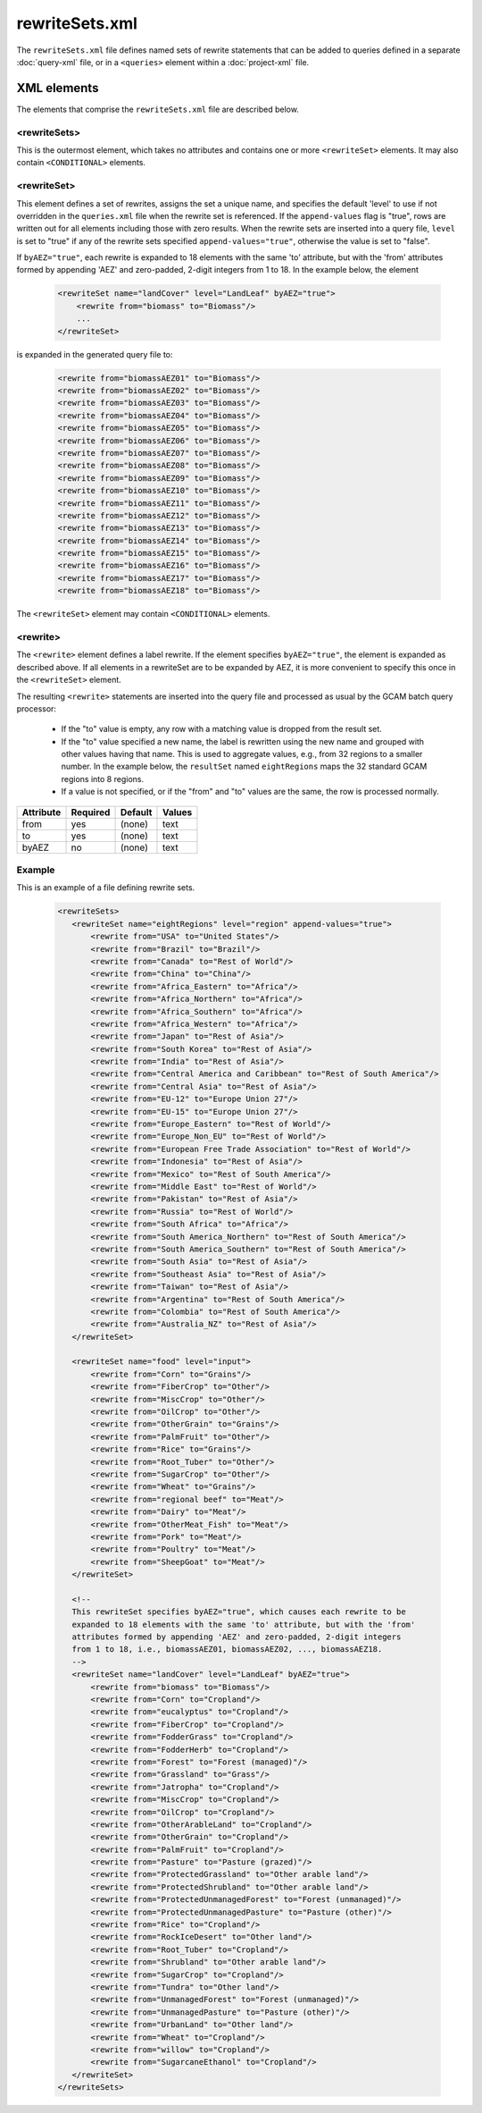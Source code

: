 rewriteSets.xml
=================
The ``rewriteSets.xml`` file defines named sets of rewrite statements that
can be added to queries defined in a separate :doc:`query-xml` file, or in
a ``<queries>`` element within a :doc:`project-xml` file.

XML elements
------------

The elements that comprise the ``rewriteSets.xml`` file are described below.

.. seealso::
   Some elements of the ``rewriteSets.xml`` file can contain ``<CONDITIONAL>``
   elements, as described below. See :doc:`conditional-xml` for further details.

<rewriteSets>
^^^^^^^^^^^^^
This is the outermost element, which takes no attributes and contains one
or more ``<rewriteSet>`` elements. It may also contain ``<CONDITIONAL>``
elements.

<rewriteSet>
^^^^^^^^^^^^^
This element defines a set of rewrites, assigns the set a unique name, and
specifies the default 'level' to use if not overridden in the ``queries.xml``
file when the rewrite set is referenced. If the ``append-values`` flag is
"true", rows are written out for all elements including those with zero results.
When the rewrite sets are inserted into a query file, ``level`` is set to "true"
if any of the rewrite sets specified ``append-values="true"``, otherwise the
value is set to "false".

If ``byAEZ="true"``, each rewrite is expanded to 18 elements with the same
'to' attribute, but with the 'from' attributes formed by appending 'AEZ'
and zero-padded, 2-digit integers from 1 to 18. In the example below, the
element

    .. code-block:: xml

       <rewriteSet name="landCover" level="LandLeaf" byAEZ="true">
           <rewrite from="biomass" to="Biomass"/>
           ...
       </rewriteSet>

is expanded in the generated query file to:

    .. code-block:: xml

       <rewrite from="biomassAEZ01" to="Biomass"/>
       <rewrite from="biomassAEZ02" to="Biomass"/>
       <rewrite from="biomassAEZ03" to="Biomass"/>
       <rewrite from="biomassAEZ04" to="Biomass"/>
       <rewrite from="biomassAEZ05" to="Biomass"/>
       <rewrite from="biomassAEZ06" to="Biomass"/>
       <rewrite from="biomassAEZ07" to="Biomass"/>
       <rewrite from="biomassAEZ08" to="Biomass"/>
       <rewrite from="biomassAEZ09" to="Biomass"/>
       <rewrite from="biomassAEZ10" to="Biomass"/>
       <rewrite from="biomassAEZ11" to="Biomass"/>
       <rewrite from="biomassAEZ12" to="Biomass"/>
       <rewrite from="biomassAEZ13" to="Biomass"/>
       <rewrite from="biomassAEZ14" to="Biomass"/>
       <rewrite from="biomassAEZ15" to="Biomass"/>
       <rewrite from="biomassAEZ16" to="Biomass"/>
       <rewrite from="biomassAEZ17" to="Biomass"/>
       <rewrite from="biomassAEZ18" to="Biomass"/>

The ``<rewriteSet>`` element may contain ``<CONDITIONAL>`` elements.

<rewrite>
^^^^^^^^^^^^^
The ``<rewrite>`` element defines a label rewrite. If the element
specifies ``byAEZ="true"``, the element is expanded as described
above. If all elements in a rewriteSet are to be expanded by AEZ,
it is more convenient to specify this once in the ``<rewriteSet>``
element.

The resulting ``<rewrite>`` statements are inserted into the query
file and processed as usual by the GCAM batch query processor:

   * If the "to" value is empty, any row with a matching value is
     dropped from the result set.

   * If the "to" value specified a new name, the label is rewritten
     using the new name and grouped with other values having that
     name. This is used to aggregate values, e.g., from 32 regions
     to a smaller number. In the example below, the ``resultSet``
     named ``eightRegions`` maps the 32 standard GCAM regions into
     8 regions.

   * If a value is not specified, or if the "from" and "to" values
     are the same, the row is processed normally.

+-------------+------------+-----------+----------+
| Attribute   | Required   | Default   | Values   |
+=============+============+===========+==========+
| from        | yes        | (none)    | text     |
+-------------+------------+-----------+----------+
| to          | yes        | (none)    | text     |
+-------------+------------+-----------+----------+
| byAEZ       | no         | (none)    | text     |
+-------------+------------+-----------+----------+


Example
^^^^^^^^
This is an example of a file defining rewrite sets.

  .. code-block:: xml

     <rewriteSets>
        <rewriteSet name="eightRegions" level="region" append-values="true">
            <rewrite from="USA" to="United States"/>
            <rewrite from="Brazil" to="Brazil"/>
            <rewrite from="Canada" to="Rest of World"/>
            <rewrite from="China" to="China"/>
            <rewrite from="Africa_Eastern" to="Africa"/>
            <rewrite from="Africa_Northern" to="Africa"/>
            <rewrite from="Africa_Southern" to="Africa"/>
            <rewrite from="Africa_Western" to="Africa"/>
            <rewrite from="Japan" to="Rest of Asia"/>
            <rewrite from="South Korea" to="Rest of Asia"/>
            <rewrite from="India" to="Rest of Asia"/>
            <rewrite from="Central America and Caribbean" to="Rest of South America"/>
            <rewrite from="Central Asia" to="Rest of Asia"/>
            <rewrite from="EU-12" to="Europe Union 27"/>
            <rewrite from="EU-15" to="Europe Union 27"/>
            <rewrite from="Europe_Eastern" to="Rest of World"/>
            <rewrite from="Europe_Non_EU" to="Rest of World"/>
            <rewrite from="European Free Trade Association" to="Rest of World"/>
            <rewrite from="Indonesia" to="Rest of Asia"/>
            <rewrite from="Mexico" to="Rest of South America"/>
            <rewrite from="Middle East" to="Rest of World"/>
            <rewrite from="Pakistan" to="Rest of Asia"/>
            <rewrite from="Russia" to="Rest of World"/>
            <rewrite from="South Africa" to="Africa"/>
            <rewrite from="South America_Northern" to="Rest of South America"/>
            <rewrite from="South America_Southern" to="Rest of South America"/>
            <rewrite from="South Asia" to="Rest of Asia"/>
            <rewrite from="Southeast Asia" to="Rest of Asia"/>
            <rewrite from="Taiwan" to="Rest of Asia"/>
            <rewrite from="Argentina" to="Rest of South America"/>
            <rewrite from="Colombia" to="Rest of South America"/>
            <rewrite from="Australia_NZ" to="Rest of Asia"/>
        </rewriteSet>

        <rewriteSet name="food" level="input">
            <rewrite from="Corn" to="Grains"/>
            <rewrite from="FiberCrop" to="Other"/>
            <rewrite from="MiscCrop" to="Other"/>
            <rewrite from="OilCrop" to="Other"/>
            <rewrite from="OtherGrain" to="Grains"/>
            <rewrite from="PalmFruit" to="Other"/>
            <rewrite from="Rice" to="Grains"/>
            <rewrite from="Root_Tuber" to="Other"/>
            <rewrite from="SugarCrop" to="Other"/>
            <rewrite from="Wheat" to="Grains"/>
            <rewrite from="regional beef" to="Meat"/>
            <rewrite from="Dairy" to="Meat"/>
            <rewrite from="OtherMeat_Fish" to="Meat"/>
            <rewrite from="Pork" to="Meat"/>
            <rewrite from="Poultry" to="Meat"/>
            <rewrite from="SheepGoat" to="Meat"/>
        </rewriteSet>

        <!--
        This rewriteSet specifies byAEZ="true", which causes each rewrite to be
        expanded to 18 elements with the same 'to' attribute, but with the 'from'
        attributes formed by appending 'AEZ' and zero-padded, 2-digit integers
        from 1 to 18, i.e., biomassAEZ01, biomassAEZ02, ..., biomassAEZ18.
        -->
        <rewriteSet name="landCover" level="LandLeaf" byAEZ="true">
            <rewrite from="biomass" to="Biomass"/>
            <rewrite from="Corn" to="Cropland"/>
            <rewrite from="eucalyptus" to="Cropland"/>
            <rewrite from="FiberCrop" to="Cropland"/>
            <rewrite from="FodderGrass" to="Cropland"/>
            <rewrite from="FodderHerb" to="Cropland"/>
            <rewrite from="Forest" to="Forest (managed)"/>
            <rewrite from="Grassland" to="Grass"/>
            <rewrite from="Jatropha" to="Cropland"/>
            <rewrite from="MiscCrop" to="Cropland"/>
            <rewrite from="OilCrop" to="Cropland"/>
            <rewrite from="OtherArableLand" to="Cropland"/>
            <rewrite from="OtherGrain" to="Cropland"/>
            <rewrite from="PalmFruit" to="Cropland"/>
            <rewrite from="Pasture" to="Pasture (grazed)"/>
            <rewrite from="ProtectedGrassland" to="Other arable land"/>
            <rewrite from="ProtectedShrubland" to="Other arable land"/>
            <rewrite from="ProtectedUnmanagedForest" to="Forest (unmanaged)"/>
            <rewrite from="ProtectedUnmanagedPasture" to="Pasture (other)"/>
            <rewrite from="Rice" to="Cropland"/>
            <rewrite from="RockIceDesert" to="Other land"/>
            <rewrite from="Root_Tuber" to="Cropland"/>
            <rewrite from="Shrubland" to="Other arable land"/>
            <rewrite from="SugarCrop" to="Cropland"/>
            <rewrite from="Tundra" to="Other land"/>
            <rewrite from="UnmanagedForest" to="Forest (unmanaged)"/>
            <rewrite from="UnmanagedPasture" to="Pasture (other)"/>
            <rewrite from="UrbanLand" to="Other land"/>
            <rewrite from="Wheat" to="Cropland"/>
            <rewrite from="willow" to="Cropland"/>
            <rewrite from="SugarcaneEthanol" to="Cropland"/>
        </rewriteSet>
     </rewriteSets>
